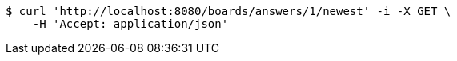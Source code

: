 [source,bash]
----
$ curl 'http://localhost:8080/boards/answers/1/newest' -i -X GET \
    -H 'Accept: application/json'
----